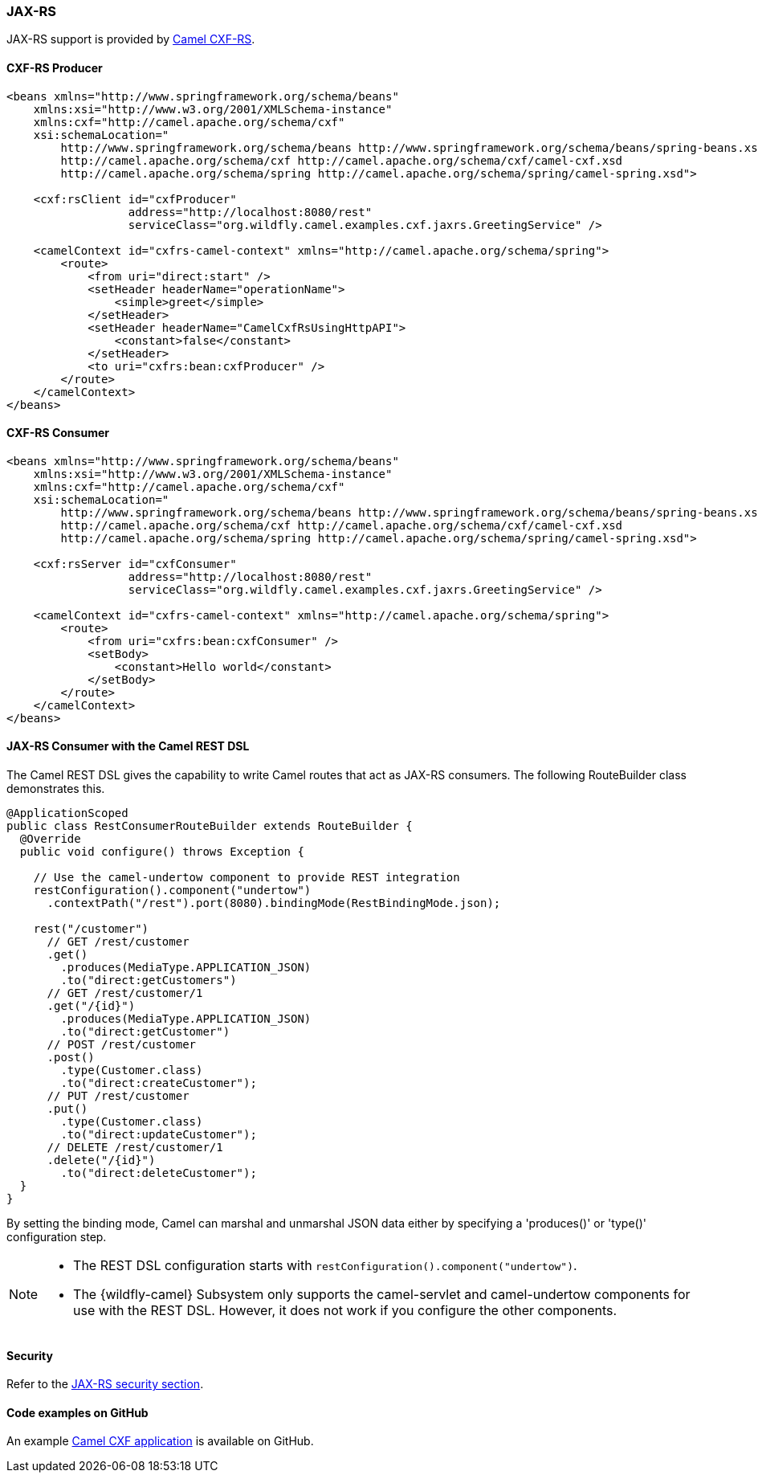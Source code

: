 ### JAX-RS

JAX-RS support is provided by http://camel.apache.org/cxfrs.html[Camel CXF-RS,window=_blank].

#### CXF-RS Producer

[source,xml,options="nowrap"]
----
<beans xmlns="http://www.springframework.org/schema/beans"
    xmlns:xsi="http://www.w3.org/2001/XMLSchema-instance"
    xmlns:cxf="http://camel.apache.org/schema/cxf"
    xsi:schemaLocation="
        http://www.springframework.org/schema/beans http://www.springframework.org/schema/beans/spring-beans.xsd
        http://camel.apache.org/schema/cxf http://camel.apache.org/schema/cxf/camel-cxf.xsd
        http://camel.apache.org/schema/spring http://camel.apache.org/schema/spring/camel-spring.xsd">

    <cxf:rsClient id="cxfProducer"
                  address="http://localhost:8080/rest"
                  serviceClass="org.wildfly.camel.examples.cxf.jaxrs.GreetingService" />

    <camelContext id="cxfrs-camel-context" xmlns="http://camel.apache.org/schema/spring">
        <route>
            <from uri="direct:start" />
            <setHeader headerName="operationName">
                <simple>greet</simple>
            </setHeader>
            <setHeader headerName="CamelCxfRsUsingHttpAPI">
                <constant>false</constant>
            </setHeader>
            <to uri="cxfrs:bean:cxfProducer" />
        </route>
    </camelContext>
</beans>
----

#### CXF-RS Consumer

[source,xml,options="nowrap"]
----
<beans xmlns="http://www.springframework.org/schema/beans"
    xmlns:xsi="http://www.w3.org/2001/XMLSchema-instance"
    xmlns:cxf="http://camel.apache.org/schema/cxf"
    xsi:schemaLocation="
        http://www.springframework.org/schema/beans http://www.springframework.org/schema/beans/spring-beans.xsd
        http://camel.apache.org/schema/cxf http://camel.apache.org/schema/cxf/camel-cxf.xsd
        http://camel.apache.org/schema/spring http://camel.apache.org/schema/spring/camel-spring.xsd">

    <cxf:rsServer id="cxfConsumer"
                  address="http://localhost:8080/rest"
                  serviceClass="org.wildfly.camel.examples.cxf.jaxrs.GreetingService" />

    <camelContext id="cxfrs-camel-context" xmlns="http://camel.apache.org/schema/spring">
        <route>
            <from uri="cxfrs:bean:cxfConsumer" />
            <setBody>
                <constant>Hello world</constant>
            </setBody>
        </route>
    </camelContext>
</beans>
----

#### JAX-RS Consumer with the Camel REST DSL

The Camel REST DSL gives the capability to write Camel routes that act as JAX-RS consumers. The following RouteBuilder class demonstrates this.

[source,java,options="nowrap"]
----
@ApplicationScoped
public class RestConsumerRouteBuilder extends RouteBuilder {
  @Override
  public void configure() throws Exception {

    // Use the camel-undertow component to provide REST integration
    restConfiguration().component("undertow")
      .contextPath("/rest").port(8080).bindingMode(RestBindingMode.json);

    rest("/customer")
      // GET /rest/customer
      .get()
        .produces(MediaType.APPLICATION_JSON)
        .to("direct:getCustomers")
      // GET /rest/customer/1
      .get("/{id}")
        .produces(MediaType.APPLICATION_JSON)
        .to("direct:getCustomer")
      // POST /rest/customer
      .post()
        .type(Customer.class)
        .to("direct:createCustomer");
      // PUT /rest/customer
      .put()
        .type(Customer.class)
        .to("direct:updateCustomer");
      // DELETE /rest/customer/1
      .delete("/{id}")
        .to("direct:deleteCustomer");
  }
}
----

By setting the binding mode, Camel can marshal and unmarshal JSON data either by specifying a 'produces()' or 'type()' configuration step.

[NOTE]
====
* The REST DSL configuration starts with `restConfiguration().component("undertow")`.

* The {wildfly-camel} Subsystem only supports the camel-servlet and camel-undertow components for use with the REST DSL. However, it does not work if you configure the other components.

====


#### Security

Refer to the link:index.html#_jax_rs_security[JAX-RS security section].

ifndef::red-hat-fuse[]

#### Code examples on GitHub

An example https://github.com/wildfly-extras/wildfly-camel-examples/tree/master/camel-cxf-jaxrs[Camel CXF application,window=_blank] is available on GitHub.

endif::[]

ifdef::red-hat-fuse[]

#### Quickstart examples in Fuse on EAP

A quickstart example is available in your Fuse on EAP installation at `quickstarts/camel/camel-cxf-jaxrs` directory.

endif::[]







